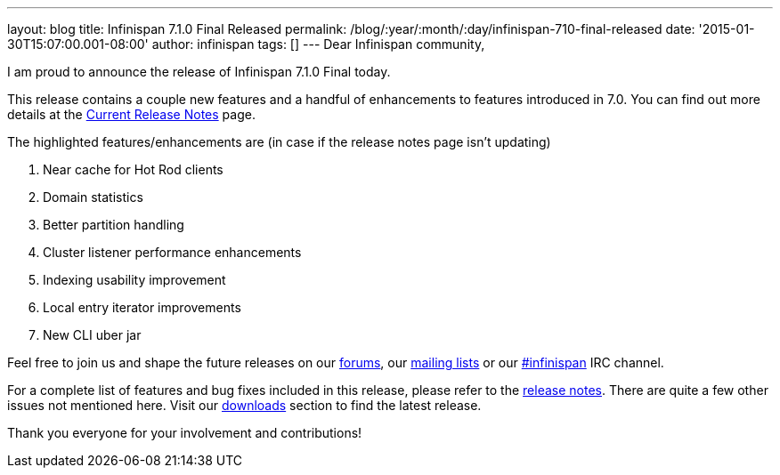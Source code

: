 ---
layout: blog
title: Infinispan 7.1.0 Final Released
permalink: /blog/:year/:month/:day/infinispan-710-final-released
date: '2015-01-30T15:07:00.001-08:00'
author: infinispan
tags: []
---
Dear Infinispan community,

I am proud to announce the release of Infinispan 7.1.0 Final today.

This release contains a couple new features and a handful of
enhancements to features introduced in 7.0.  You can find out more
details at the  https://infinispan.org/release-notes[Current Release
Notes] page.



The highlighted features/enhancements are (in case if the release notes
page isn't updating)

. Near cache for Hot Rod clients
. Domain statistics
. Better partition handling
. Cluster listener performance enhancements
. Indexing usability improvement
. Local entry iterator improvements
. New CLI uber jar

Feel free to join us and shape the future releases on
our http://www.jboss.org/infinispan/forums[forums],
our https://lists.jboss.org/mailman/listinfo/infinispan-dev[mailing
lists] or
our http://webchat.freenode.net/?channels=%23infinispan[#infinispan] IRC
channel.

For a complete list of features and bug fixes included in this release,
please refer to
the https://issues.jboss.org/secure/ReleaseNote.jspa?projectId=12310799&version=12325807[release
notes].  There are quite a few other issues not mentioned here. Visit
our  https://infinispan.org/download/[downloads] section to find the
latest release.



Thank you everyone for your involvement and contributions!
